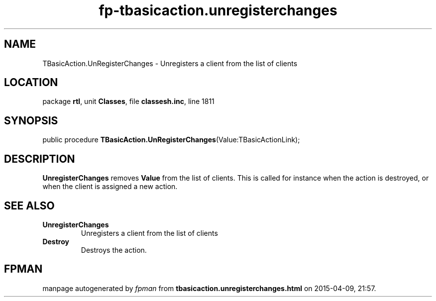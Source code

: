 .\" file autogenerated by fpman
.TH "fp-tbasicaction.unregisterchanges" 3 "2014-03-14" "fpman" "Free Pascal Programmer's Manual"
.SH NAME
TBasicAction.UnRegisterChanges - Unregisters a client from the list of clients
.SH LOCATION
package \fBrtl\fR, unit \fBClasses\fR, file \fBclassesh.inc\fR, line 1811
.SH SYNOPSIS
public procedure \fBTBasicAction.UnRegisterChanges\fR(Value:TBasicActionLink);
.SH DESCRIPTION
\fBUnregisterChanges\fR removes \fBValue\fR from the list of clients. This is called for instance when the action is destroyed, or when the client is assigned a new action.


.SH SEE ALSO
.TP
.B UnregisterChanges
Unregisters a client from the list of clients
.TP
.B Destroy
Destroys the action.

.SH FPMAN
manpage autogenerated by \fIfpman\fR from \fBtbasicaction.unregisterchanges.html\fR on 2015-04-09, 21:57.

